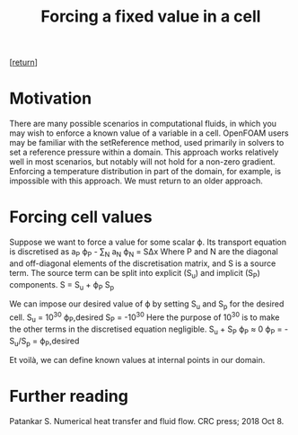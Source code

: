 #+TITLE: Forcing a fixed value in a cell
#+options: toc:nil num:nil

[[[../index.org][return]]]

* Motivation
There are many possible scenarios in computational fluids, in which you may wish to enforce a known value of a variable in a cell. OpenFOAM users may be familiar with the setReference method, used primarily in solvers to set a reference pressure within a domain. This approach works relatively well in most scenarios, but notably will not hold for a non-zero gradient. Enforcing a temperature distribution in part of the domain, for example, is impossible with this approach. We must return to an older approach.

* Forcing cell values
Suppose we want to force a value for some scalar ϕ. Its transport equation is discretised as
a_P ϕ_P - ∑_N a_N ϕ_N = SΔx
Where P and N are the diagonal and off-diagonal elements of the discretisation matrix, and S is a source term.
The source term can be split into explicit (S_u) and implicit (S_P) components.
S = S_u + ϕ_P S_p

We can impose our desired value of ϕ by setting S_u and S_p for the desired cell.
S_u = 10^30 ϕ_P,desired
S_P = -10^30
Here the purpose of 10^30 is to make the other terms in the discretised equation negligible.
S_u + S_P ϕ_P ≈ 0
ϕ_P = -S_u/S_p = ϕ_P,desired

Et voilà, we can define known values at internal points in our domain.

* Further reading
Patankar S. Numerical heat transfer and fluid flow. CRC press; 2018 Oct 8.
